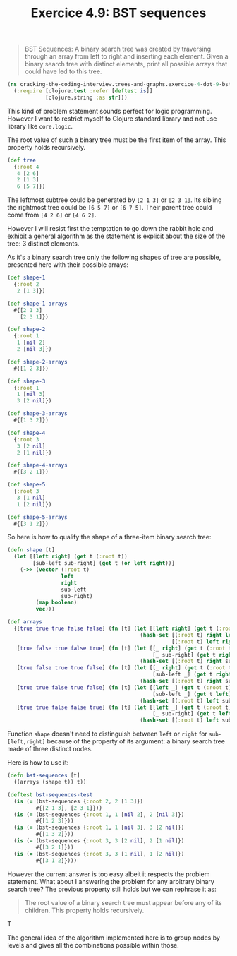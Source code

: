#+TITLE:Exercice 4.9: BST sequences
#+PROPERTY: header-args :tangle exercice_4_dot_9_bst_sequences.clj

#+BEGIN_QUOTE
BST Sequences: A binary search tree was created by traversing through
an array from left to right and inserting each element. Given a binary
search tree with distinct elements, print all possible arrays that
could have led to this tree.
#+END_QUOTE

#+BEGIN_SRC clojure
(ns cracking-the-coding-interview.trees-and-graphs.exercice-4-dot-9-bst-sequences
  (:require [clojure.test :refer [deftest is]]
            [clojure.string :as str]))
#+END_SRC

This kind of problem statement sounds perfect for logic
programming. However I want to restrict myself to Clojure standard
library and not use library like ~core.logic~.

The root value of such a binary tree must be the first item of the
array. This property holds recursively.

#+BEGIN_SRC clojure :tangle no
(def tree
  {:root 4
   4 [2 6]
   2 [1 3]
   6 [5 7]})
#+END_SRC

The leftmost subtree could be generated by =[2 1 3]= or =[2 3 1]=. Its
sibling the rightmost tree could be =[6 5 7]= or =[6 7 5]=. Their
parent tree could come from =[4 2 6]= or =[4 6 2]=.

However I will resist first the temptation to go down the rabbit hole
and exhibit a general algorithm as the statement is explicit about the
size of the tree: 3 distinct elements.

As it's a binary search tree only the following shapes of tree are
possible, presented here with their possible arrays:

#+BEGIN_SRC clojure :tangle no
(def shape-1
  {:root 2
   2 [1 3]})

(def shape-1-arrays
  #{[2 1 3]
    [2 3 1]})

(def shape-2
  {:root 1
   1 [nil 2]
   2 [nil 3]})

(def shape-2-arrays
  #{[1 2 3]})

(def shape-3
  {:root 1
   1 [nil 3]
   3 [2 nil]})

(def shape-3-arrays
  #{[1 3 2]})

(def shape-4
  {:root 3
   3 [2 nil]
   2 [1 nil]})

(def shape-4-arrays
  #{[3 2 1]})

(def shape-5
  {:root 3
   3 [1 nil]
   1 [2 nil]})

(def shape-5-arrays
  #{[3 1 2]})
#+END_SRC

So here is how to qualify the shape of a three-item binary search tree:

#+BEGIN_SRC clojure
(defn shape [t]
  (let [[left right] (get t (:root t))
        [sub-left sub-right] (get t (or left right))]
    (->> (vector (:root t)
                 left
                 right
                 sub-left
                 sub-right)
         (map boolean)
         vec)))

(def arrays
  {[true true true false false] (fn [t] (let [[left right] (get t (:root t))]
                                          (hash-set [(:root t) right left]
                                                    [(:root t) left right])))
   [true false true false true] (fn [t] (let [[_ right] (get t (:root t))
                                              [_ sub-right] (get t right)]
                                          (hash-set [(:root t) right sub-right])))
   [true false true true false] (fn [t] (let [[_ right] (get t (:root t))
                                              [sub-left _] (get t right)]
                                          (hash-set [(:root t) right sub-left])))
   [true true false true false] (fn [t] (let [[left _] (get t (:root t))
                                              [sub-left _] (get t left)]
                                          (hash-set [(:root t) left sub-left])))
   [true true false false true] (fn [t] (let [[left _] (get t (:root t))
                                              [_ sub-right] (get t left)]
                                          (hash-set [(:root t) left sub-right])))})
#+END_SRC

Function ~shape~ doesn't need to distinguish between ~left~ or ~right~
for ~sub-[left,right]~ because of the property of its argument: a
binary search tree made of three distinct nodes.

Here is how to use it:

#+BEGIN_SRC clojure
(defn bst-sequences [t]
  ((arrays (shape t)) t))

(deftest bst-sequences-test
  (is (= (bst-sequences {:root 2, 2 [1 3]})
         #{[2 1 3], [2 3 1]}))
  (is (= (bst-sequences {:root 1, 1 [nil 2], 2 [nil 3]})
         #{[1 2 3]}))
  (is (= (bst-sequences {:root 1, 1 [nil 3], 3 [2 nil]})
         #{[1 3 2]}))
  (is (= (bst-sequences {:root 3, 3 [2 nil], 2 [1 nil]})
         #{[3 2 1]}))
  (is (= (bst-sequences {:root 3, 3 [1 nil], 1 [2 nil]})
         #{[3 1 2]})))
#+END_SRC

However the current answer is too easy albeit it respects the problem
statement. What about I answering the problem for any arbitrary binary
search tree? The previous property still holds but we can rephrase it as:

#+BEGIN_QUOTE
The root value of a binary search tree must appear before any of its
children. This property holds recursively.
#+END_QUOTE

T

The general idea of the algorithm implemented here is to group nodes
by levels and gives all the combinations possible within those.
